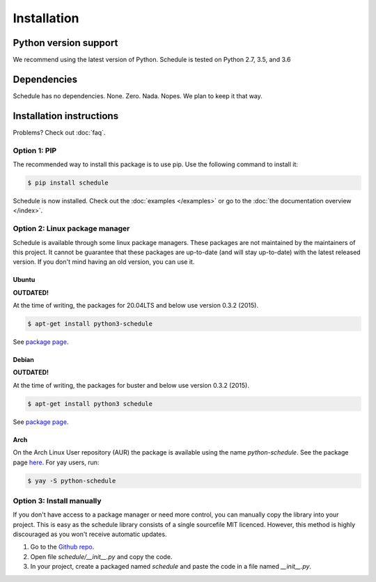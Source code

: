 Installation
============


Python version support
######################

We recommend using the latest version of Python.
Schedule is tested on Python 2.7, 3.5, and 3.6


Dependencies
############

Schedule has no dependencies. None. Zero. Nada. Nopes.
We plan to keep it that way.


Installation instructions
#########################

Problems? Check out :doc:`faq`.

Option 1: PIP
*************
The recommended way to install this package is to use pip.
Use the following command to install it:

.. code-block:: bash

    $ pip install schedule

Schedule is now installed.
Check out the :doc:`examples </examples>` or go to the :doc:`the documentation overview </index>`.


Option 2: Linux package manager
*******************************
Schedule is available through some linux package managers.
These packages are not maintained by the maintainers of this project.
It cannot be guarantee that these packages are up-to-date (and will stay up-to-date) with the latest released version.
If you don't mind having an old version, you can use it.

Ubuntu
-------

**OUTDATED!**

At the time of writing, the packages for 20.04LTS and below use version 0.3.2 (2015).

.. code-block:: bash

    $ apt-get install python3-schedule

See `package page <https://packages.ubuntu.com/search?keywords=python3-schedule>`__.

Debian
------

**OUTDATED!**

At the time of writing, the packages for buster and below use version 0.3.2 (2015).


.. code-block:: bash

    $ apt-get install python3 schedule

See `package page <https://packages.debian.org/search?searchon=names&keywords=+python3-schedule>`__.

Arch
----

On the Arch Linux User repository (AUR) the package is available using the name `python-schedule`.
See the package page `here <https://aur.archlinux.org/packages/python-schedule/>`__.
For yay users, run:

.. code-block:: bash

    $ yay -S python-schedule


Option 3: Install manually
**************************
If you don't have access to a package manager or need more control, you can manually copy the library into your project.
This is easy as the schedule library consists of a single sourcefile MIT licenced.
However, this method is highly discouraged as you won't receive automatic updates.

1. Go to the `Github repo <https://github.com/dbader/schedule>`_.
2. Open file `schedule/__init__.py` and copy the code.
3. In your project, create a packaged named `schedule` and paste the code in a file named `__init__.py`.

